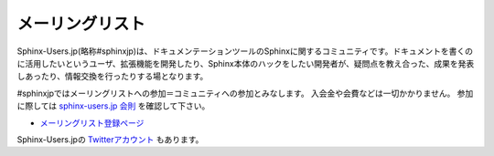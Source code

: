 メーリングリスト
================

Sphinx-Users.jp(略称#sphinxjp)は、ドキュメンテーションツールのSphinxに関するコミュニティです。ドキュメントを書くのに活用したいというユーザ、拡張機能を開発したり、Sphinx本体のハックをしたい開発者が、疑問点を教え合った、成果を発表しあったり、情報交換を行ったりする場となります。

#sphinxjpではメーリングリストへの参加＝コミュニティへの参加とみなします。
入会金や会費などは一切かかりません。
参加に際しては `sphinx-users.jp 会則 <regulations.html>`_ を確認して下さい。

* `メーリングリスト登録ページ <http://www.python.jp/mailman/listinfo/sphinx-users>`_

Sphinx-Users.jpの `Twitterアカウント <http://www.twitter.com/sphinxjp>`_ もあります。
